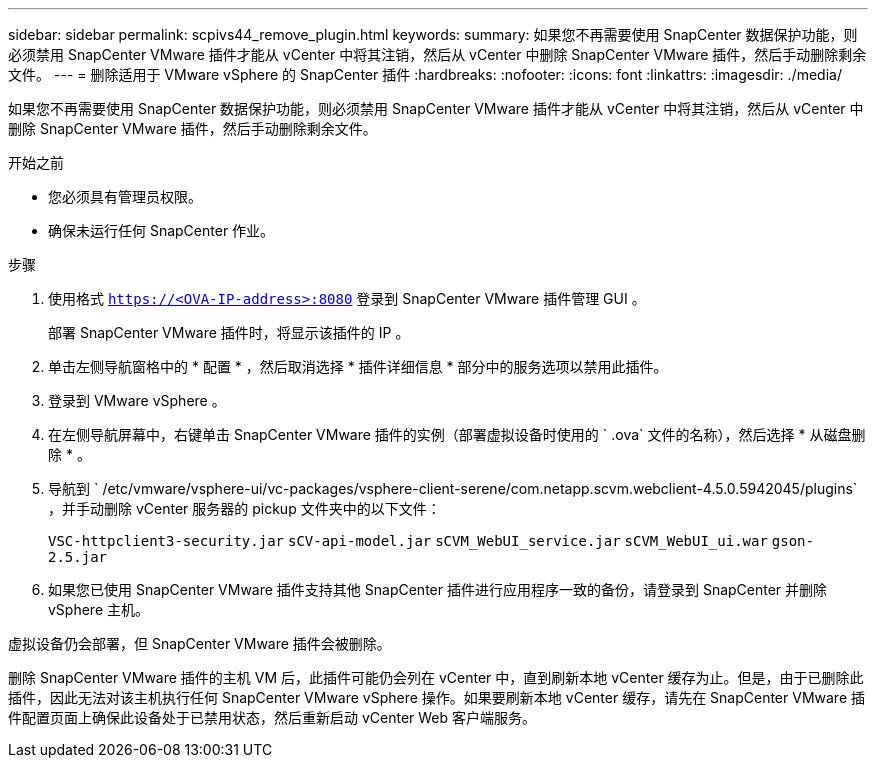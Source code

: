 ---
sidebar: sidebar 
permalink: scpivs44_remove_plugin.html 
keywords:  
summary: 如果您不再需要使用 SnapCenter 数据保护功能，则必须禁用 SnapCenter VMware 插件才能从 vCenter 中将其注销，然后从 vCenter 中删除 SnapCenter VMware 插件，然后手动删除剩余文件。 
---
= 删除适用于 VMware vSphere 的 SnapCenter 插件
:hardbreaks:
:nofooter: 
:icons: font
:linkattrs: 
:imagesdir: ./media/


[role="lead"]
如果您不再需要使用 SnapCenter 数据保护功能，则必须禁用 SnapCenter VMware 插件才能从 vCenter 中将其注销，然后从 vCenter 中删除 SnapCenter VMware 插件，然后手动删除剩余文件。

.开始之前
* 您必须具有管理员权限。
* 确保未运行任何 SnapCenter 作业。


.步骤
. 使用格式 `https://<OVA-IP-address>:8080` 登录到 SnapCenter VMware 插件管理 GUI 。
+
部署 SnapCenter VMware 插件时，将显示该插件的 IP 。

. 单击左侧导航窗格中的 * 配置 * ，然后取消选择 * 插件详细信息 * 部分中的服务选项以禁用此插件。
. 登录到 VMware vSphere 。
. 在左侧导航屏幕中，右键单击 SnapCenter VMware 插件的实例（部署虚拟设备时使用的 ` .ova` 文件的名称），然后选择 * 从磁盘删除 * 。
. 导航到 ` /etc/vmware/vsphere-ui/vc-packages/vsphere-client-serene/com.netapp.scvm.webclient-4.5.0.5942045/plugins` ，并手动删除 vCenter 服务器的 pickup 文件夹中的以下文件：
+
`VSC-httpclient3-security.jar` `sCV-api-model.jar` `sCVM_WebUI_service.jar` `sCVM_WebUI_ui.war` `gson-2.5.jar`

. 如果您已使用 SnapCenter VMware 插件支持其他 SnapCenter 插件进行应用程序一致的备份，请登录到 SnapCenter 并删除 vSphere 主机。


虚拟设备仍会部署，但 SnapCenter VMware 插件会被删除。

删除 SnapCenter VMware 插件的主机 VM 后，此插件可能仍会列在 vCenter 中，直到刷新本地 vCenter 缓存为止。但是，由于已删除此插件，因此无法对该主机执行任何 SnapCenter VMware vSphere 操作。如果要刷新本地 vCenter 缓存，请先在 SnapCenter VMware 插件配置页面上确保此设备处于已禁用状态，然后重新启动 vCenter Web 客户端服务。
